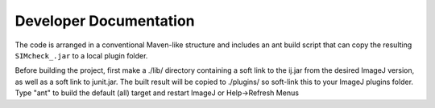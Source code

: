 Developer Documentation
=======================

The code is arranged in a conventional Maven-like structure and includes
an ant build script that can copy the resulting ``SIMcheck_.jar`` to a local
plugin folder.

Before building the project, first make a ./lib/ directory containing a soft
link to the ij.jar from the desired ImageJ version, as well as a soft link to
junit.jar. The built result will be copied to ./plugins/ so soft-link this to
your ImageJ plugins folder. Type "ant" to build the default (all) target and
restart ImageJ or Help->Refresh Menus
